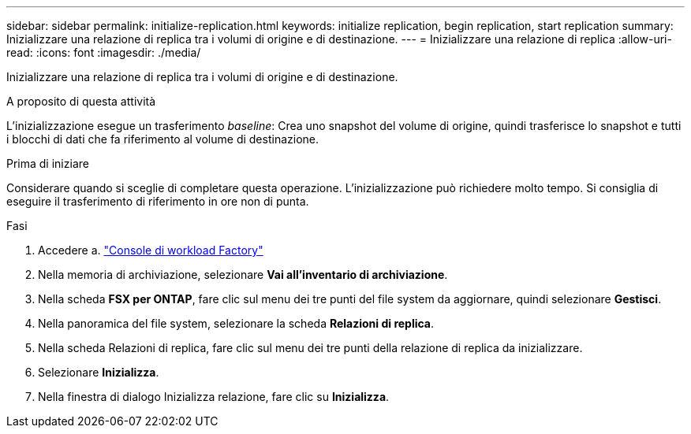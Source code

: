 ---
sidebar: sidebar 
permalink: initialize-replication.html 
keywords: initialize replication, begin replication, start replication 
summary: Inizializzare una relazione di replica tra i volumi di origine e di destinazione. 
---
= Inizializzare una relazione di replica
:allow-uri-read: 
:icons: font
:imagesdir: ./media/


[role="lead"]
Inizializzare una relazione di replica tra i volumi di origine e di destinazione.

.A proposito di questa attività
L'inizializzazione esegue un trasferimento _baseline_: Crea uno snapshot del volume di origine, quindi trasferisce lo snapshot e tutti i blocchi di dati che fa riferimento al volume di destinazione.

.Prima di iniziare
Considerare quando si sceglie di completare questa operazione. L'inizializzazione può richiedere molto tempo. Si consiglia di eseguire il trasferimento di riferimento in ore non di punta.

.Fasi
. Accedere a. link:https://console.workloads.netapp.com/["Console di workload Factory"^]
. Nella memoria di archiviazione, selezionare *Vai all'inventario di archiviazione*.
. Nella scheda *FSX per ONTAP*, fare clic sul menu dei tre punti del file system da aggiornare, quindi selezionare *Gestisci*.
. Nella panoramica del file system, selezionare la scheda *Relazioni di replica*.
. Nella scheda Relazioni di replica, fare clic sul menu dei tre punti della relazione di replica da inizializzare.
. Selezionare *Inizializza*.
. Nella finestra di dialogo Inizializza relazione, fare clic su *Inizializza*.

